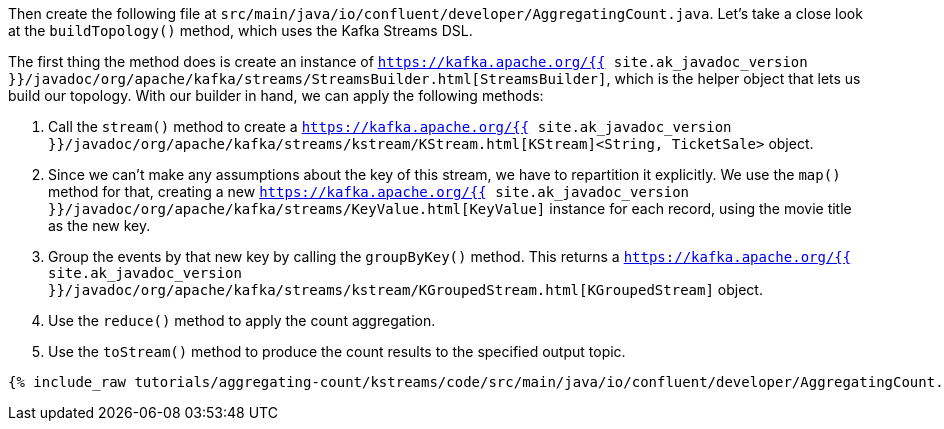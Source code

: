 Then create the following file at `src/main/java/io/confluent/developer/AggregatingCount.java`. Let's take a close look at the `buildTopology()` method, which uses the Kafka Streams DSL.

The first thing the method does is create an instance of `https://kafka.apache.org/{{ site.ak_javadoc_version }}/javadoc/org/apache/kafka/streams/StreamsBuilder.html[StreamsBuilder]`, which is the helper object that lets us build our topology. With our builder in hand, we can apply the following methods:

1. Call the `stream()` method to create a `https://kafka.apache.org/{{ site.ak_javadoc_version }}/javadoc/org/apache/kafka/streams/kstream/KStream.html[KStream]<String, TicketSale>` object.

2. Since we can't make any assumptions about the key of this stream, we have to repartition it explicitly. We use the `map()` method for that, creating a new `https://kafka.apache.org/{{ site.ak_javadoc_version }}/javadoc/org/apache/kafka/streams/KeyValue.html[KeyValue]` instance for each record, using the movie title as the new key.

3. Group the events by that new key by calling the `groupByKey()` method. This returns a `https://kafka.apache.org/{{ site.ak_javadoc_version }}/javadoc/org/apache/kafka/streams/kstream/KGroupedStream.html[KGroupedStream]` object.

4. Use the `reduce()` method to apply the count aggregation.

5. Use the `toStream()` method to produce the count results to the specified output topic.

+++++
<pre class="snippet"><code class="java">{% include_raw tutorials/aggregating-count/kstreams/code/src/main/java/io/confluent/developer/AggregatingCount.java %}</code></pre>
+++++
